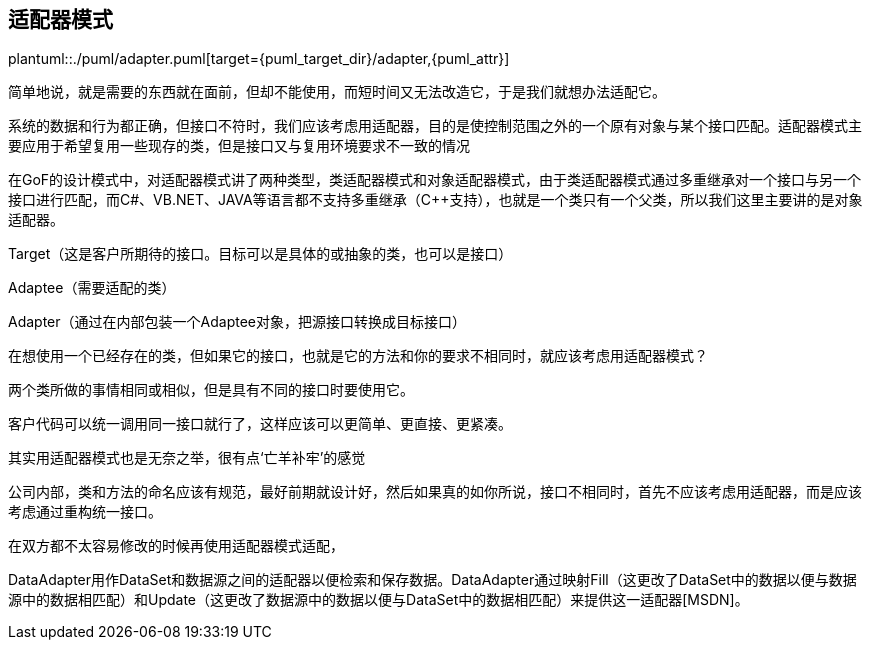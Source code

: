 [[adapter]]
== 适配器模式

plantuml::./puml/adapter.puml[target={puml_target_dir}/adapter,{puml_attr}]

简单地说，就是需要的东西就在面前，但却不能使用，而短时间又无法改造它，于是我们就想办法适配它。

系统的数据和行为都正确，但接口不符时，我们应该考虑用适配器，目的是使控制范围之外的一个原有对象与某个接口匹配。适配器模式主要应用于希望复用一些现存的类，但是接口又与复用环境要求不一致的情况

在GoF的设计模式中，对适配器模式讲了两种类型，类适配器模式和对象适配器模式，由于类适配器模式通过多重继承对一个接口与另一个接口进行匹配，而C#、VB.NET、JAVA等语言都不支持多重继承（C++支持），也就是一个类只有一个父类，所以我们这里主要讲的是对象适配器。

Target（这是客户所期待的接口。目标可以是具体的或抽象的类，也可以是接口）

Adaptee（需要适配的类）

Adapter（通过在内部包装一个Adaptee对象，把源接口转换成目标接口）

在想使用一个已经存在的类，但如果它的接口，也就是它的方法和你的要求不相同时，就应该考虑用适配器模式？

两个类所做的事情相同或相似，但是具有不同的接口时要使用它。

客户代码可以统一调用同一接口就行了，这样应该可以更简单、更直接、更紧凑。

其实用适配器模式也是无奈之举，很有点‘亡羊补牢’的感觉

公司内部，类和方法的命名应该有规范，最好前期就设计好，然后如果真的如你所说，接口不相同时，首先不应该考虑用适配器，而是应该考虑通过重构统一接口。

在双方都不太容易修改的时候再使用适配器模式适配，

DataAdapter用作DataSet和数据源之间的适配器以便检索和保存数据。DataAdapter通过映射Fill（这更改了DataSet中的数据以便与数据源中的数据相匹配）和Update（这更改了数据源中的数据以便与DataSet中的数据相匹配）来提供这一适配器[MSDN]。
